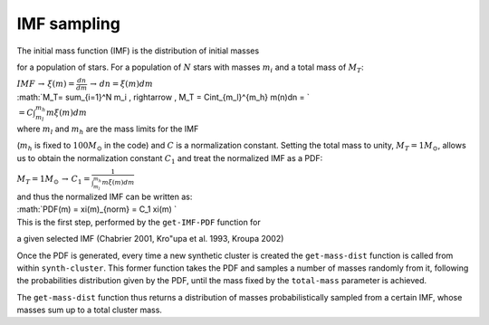 IMF sampling
------------

| The initial mass function (IMF) is the distribution of initial masses
for a population of stars. For a population of :math:`N` stars with
masses :math:`m_i` and a total mass of :math:`M_T`:

| :math:`IMF \, \rightarrow \, \xi(m)=\frac{dn}{dm} \, \rightarrow \,dn = \xi(m)dm`

| :math:`M_T= \sum_{i=1}^N m_i \, \rightarrow \, M_T = C\int_{m_l}^{m_h} m(n)dn = `

| :math:`= C\int_{m_l}^{m_h} m\xi(m)dm`

| where :math:`m_l` and :math:`m_h` are the mass limits for the IMF
(:math:`m_h` is fixed to :math:`100 M_{\odot}` in the code) and
:math:`C` is a normalization constant. Setting the total mass to unity,
:math:`M_T=1 M_{\odot}`, allows us to obtain the normalization constant
:math:`C_1` and treat the normalized IMF as a PDF:

| :math:`M_T=1M_{\odot}\, \rightarrow \, C_1 = \frac{1}{\int_{m_l}^{m_h} m\xi(m)dm}`

| and thus the normalized IMF can be written as:

| :math:`PDF(m) = \xi(m)_{norm} = C_1 \xi(m) `

| This is the first step, performed by the ``get-IMF-PDF`` function for
a given selected IMF (Chabrier 2001, Kro"upa et al. 1993, Kroupa 2002)

Once the PDF is generated, every time a new synthetic cluster is created
the ``get-mass-dist`` function is called from within ``synth-cluster``.
This former function takes the PDF and samples a number of masses
randomly from it, following the probabilities distribution given by the
PDF, until the mass fixed by the ``total-mass`` parameter is achieved.

The ``get-mass-dist`` function thus returns a distribution of masses
probabilistically sampled from a certain IMF, whose masses sum up to a
total cluster mass.